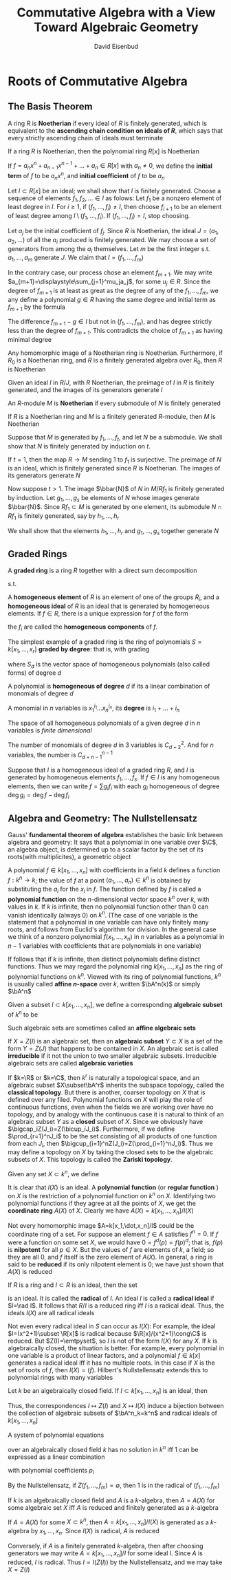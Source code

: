 #+TITLE: Commutative Algebra with a View Toward Algebraic Geometry
#+AUTHOR: David Eisenbud

#+EXPORT_FILE_NAMEL: ../latex/CommutativeAlgebra/CommutativeAlgebra.tex
#+LATEX_HEADER: \input{../preamble.tex}
* Roots of Commutative Algebra
** The Basis Theorem
   A ring \(R\) is *Noetherian* if every ideal of \(R\) is finitely generated,
   which is equivalent to the *ascending chain condition on ideals of \(R\)*,
   which says that every strictly ascending chain of ideals must terminate

   #+ATTR_LATEX: :options [Hilbert Basis Theorem]
   #+BEGIN_theorem
   If a ring \(R\) is Noetherian, then the polynomial ring \(R[x]\) is Noetherian
   #+END_theorem

   If \(f=a_nx^n+a_{n-1}x^{n-1}+\dots+a_n\in R[x]\) with \(a_n\neq0\), we define
   the *initial term* of \(f\) to be \(a_nx^n\), and *initial coefficient* of \(f\)
   to be \(a_n\)

   #+BEGIN_proof
   Let \(I\subset R[x]\) be an ideal; we shall show that \(I\) is finitely
   generated. Choose a sequence of elements \(f_1,f_2,\dots\in I\) as folows:
   Let \(f_1\) be a nonzero element of least degree in \(I\). For \(i\ge1\), if
   \((f_1,\dots,f_i)\neq I\), then choose \(f_{i+1}\) to be an element of least
   degree among \(I\setminus(f_1,\dots,f_i)\). If \((f_1,\dots,f_i)=I\), stop
   choosing.

   Let \(a_j\) be the initial coefficient of \(f_j\). Since \(R\) is Noetherian,
   the ideal \(J=(a_1,a_2,\dots)\) of all the \(a_i\) produced is finitely
   generated. We may choose a set of generators from among the \(a_i\)
   themselves. Let \(m\) be the first integer s.t. \(a_1,\dots,a_m\) generate
   \(J\). We claim that \(I=(f_1,\dots,f_m)\)

   In the contrary case, our process chose an element \(f_{m+1}\). We may write
   \(a_{m+1}=\displaystyle\sum_{j=1}^mu_ja_j\), for some \(u_j\in R\). Since the
   degree of \(f_{m+1}\) is at least as great as the degree of any of the
   \(f_1,\dots,f_m\), we any define a polynomial \(g\in R\) having the same
   degree and initial term as \(f_{m+1}\) by the formula
   \begin{equation*}
   g=\sum_{j=1}^mu_jf_jx^{\deg f_{m+1}-\deg f_j}\in (f_1,\dots,f_m)
   \end{equation*}
   The difference \(f_{m+1}-g\in I\) but not in \((f_1,\dots,f_m)\), and has
   degree strictly less than the degree of \(f_{m+1}\). This contradicts the
   choice of \(f_{m+1}\) as having minimal degree
   #+END_proof

   #+ATTR_LATEX: :options []
   #+BEGIN_corollary
   Any homomorphic image of a Noetherian ring is Noetherian. Furthermore, if
   \(R_0\) is a Noetherian ring, and \(R\) is a finitely generated algebra over
   \(R_0\), then \(R\) is Noetherian
   #+END_corollary

   #+BEGIN_proof
   Given an ideal \(I\) in \(R/J\), with \(R\) Noetherian, the preimage of \(I\)
   in \(R\) is finitely generated, and the images of its generators generate \(I\)
   #+END_proof

   An \(R\)-module \(M\) is *Noetherian* if every submodule of \(N\) is finitely
   generated

   #+ATTR_LATEX: :options []
   #+BEGIN_proposition
   If \(R\) is a Noetherian ring and \(M\) is a finitely generated \(R\)-module,
   then \(M\) is Noetherian
   #+END_proposition

   #+BEGIN_proof
   Suppose that \(M\) is generated by \(f_1,\dots,f_t\), and let \(N\) be a
   submodule. We shall show that \(N\) is finitely generated by induction on
   \(t\).

   If \(t=1\), then the map \(R\to M\) sending 1 to \(f_1\) is surjective. The
   preimage of \(N\) is an ideal, which is finitely generated since \(R\) is
   Noetherian. The images of its generators generate \(N\)

   Now suppose \(t>1\). The image \(\bbar{N}\) of \(N\) in \(M/Rf_1\) is
   finitely generated by induction. Let \(g_1,\dots,g_s\) be elements of \(N\)
   whose images generate \(\bbar{N}\). Since \(Rf_1\subset M\)  is generated by
   one element, its submodule \(N\cap Rf_1\) is finitely generated, say by
   \(h_1,\dots,h_r\)

   We shall show that the elements \(h_1,\dots,h_r\) and \(g_1,\dots,g_s\)
   together generate \(N\)
   #+END_proof
** Graded Rings
   A *graded ring* is a ring \(R\) together with a direct sum decomposition
   \begin{equation*}
   R=R_0\oplus R_1\oplus R_2\oplus\cdots\quad\text{ as abelian groups}
   \end{equation*}
   s.t.
   \begin{equation*}
   R_iR_j\subset R_{i+j}\quad\text{ for }i,j\ge0
   \end{equation*}
   A *homogeneous element* of \(R\) is an element of one of the groups \(R_i\),
   and a *homogeneous ideal* of \(R\) is an ideal that is generated by homogeneous
   elements. If \(f\in R\), there is a unique expression for \(f\) of the form
   \begin{equation*}
   f=f_0+f_1+\cdots\quad\text{ with } f_i\in R_i\text{ and }f_j=0\text{ for }j\gg0
   \end{equation*}
   the \(f_i\) are called the *homogeneous components* of \(f\).

   The simplest example of a graded ring is the ring of polynomials
   \(S=k[x_1,\dots,x_r]\) *graded by degree*: that is, with grading
   \begin{equation*}
   S=S_0\oplus S_1\oplus\cdots
   \end{equation*}
   where \(S_d\) is the vector space of homogeneous polynomials (also called
   forms) of degree \(d\)

   #+ATTR_LATEX: :options []
   #+BEGIN_definition
   A polynomial is *homogeneous of degree* \(d\) if its a linear combination of
   monomials of degree \(d\)

   A monomial in \(n\) variables is \(x_1^{i_1}\dots x_n^{i_n}\), its *degree* is \(i_1+\dots+i_n\)
   #+END_definition

   The space of all homogeneous polynomials of a given degree \(d\) in \(n\)
   variables is /finite dimensional/

   #+ATTR_LATEX: :options []
   #+BEGIN_proposition
   The number of monomials of degree \(d\) in 3 variables is \(C_{d+2}^2\). And
   for \(n\) variables, the number is \(C_{d+n-1}^{n-1}\)
   #+END_proposition

   Suppose that \(I\) is a homogeneous ideal of a graded ring \(R\), and \(I\)
   is generated by homogeneous elements \(f_1,\dots,f_s\). If \(f\in I\) is any
   homogeneous elements, then we can write \(f=\sum g_if_i\) with each \(g_i\)
   homogeneous of degree \(\deg g_i=\deg f-\deg f_i\)
** Algebra and Geometry: The Nullstellensatz
   Gauss' *fundamental theorem of algebra* establishes the basic link between
   algebra and geometry: It says that a polynomial in one variable over \(\C\),
   an algebra object, is determined up to a scalar factor by the set of its
   roots(with multiplicites), a geometric object

   A polynomial \(f\in k[x_1,\dots,x_n]\) with coefficients in a field \(k\)
   defines a function \(f:k^n\to k\); the value of \(f\) at a point
   \((a_1,\dots,a_n)\in k^n\) is obtained by substituting the \(a_i\) for the
   \(x_i\) in \(f\). The function defined by \(f\) is called a *polynomial
   function* on the \(n\)-dimensional vector space \(k^n\) over \(k\), with
   values in \(k\). If \(k\) is infinite, then no polynomial function other than
   0 can vanish identically (always 0) on \(k^n\). (The case of one variable is
   the statement that a polynomial in one variable can have only finitely many
   roots, and follows from Euclid's algorithm for division. In the general case
   we think of a nonzero polynomial \(f(x_1,\dots,x_n)\) in \(n\) variables as a
   polynomial in \(n-1\) variables with coefficients that are polynomials in one
   variable)

   If follows that if \(k\) is infinite, then distinct polynomials define
   distinct functions. Thus we may regard the polynomial ring
   \(k[x_1,\dots,x_n]\) as the ring of polynomial functions on \(k^n\).  Viewed
   with its ring of polynomial functions, \(k^n\) is usually called *affine
   \(n\)-space* over \(k\), written \(\bA^n(k)\) or simply \(\bA^n\)

   Given a subset \(I\subset k[x_1,\dots,x_n]\), we define a corresponding
   *algebraic subset* of \(k^n\) to be
   \begin{equation*}
   Z(I)=\{(a_1,\dots,a_n)\in k^n\mid f(a_1,\dots,a_n)=0\text{ for all }f\in I\}
   \end{equation*}
   Such algebraic sets are sometimes called an *affine algebraic sets*

   If \(X=Z(I)\) is an algebraic set, then an *algebraic subset* \(Y\subset X\) is
   a set of the form \(Y=Z(J)\) that happens to be contained in \(X\). An
   algebraic set is called *irreducible* if it not the union to two smaller
   algebraic subsets. Irreducible algebraic sets are called *algebraic varieties*

   If \(k=\R\) or \(k=\C\), then \(k^r\) is naturally a topological space, and
   an algebraic subset \(X\subset\bA^r\) inherits the subspace topology, called
   the *classical topology*. But there is another, coarser topology on \(X\) that
   is defined over any filed. Polynomial functions on \(X\) will play the role
   of continuous functions, even when the fields we are working over have no
   topology, and by analogy with the continuous case it is natural to think of
   an algebraic subset \(Y\) as a *closed* subset of \(X\). Since we  obviously
   have \(\bigcap_iZ(J_i)=Z(\bicup_iJ_i)\). Furthermore, if we define
   \(\prod_{r=1}^nJ_i\) to be the set consisting of all products of one function
   from each \(J_i\), then \(\bigcup_{i=1}^nZ(J_i)=Z(\prod_{i=1}^nJ_i)\). Thus
   we may define a topology on \(X\) by taking the closed sets to be the
   algebraic subsets of \(X\). This topology is called the *Zariski topology*.

   Given any set \(X\subset k^n\), we define
   \begin{equation*}
   I(X)=\{f\in k[x_1,\dots,x_n]\mid f(a_1,\dots,a_n)=0\text{ for all }(a_1,\dots,a_n)\in X\}
   \end{equation*}
   It is clear that \(I(X)\) is an ideal. A *polynomial function* (or *regular
   function* ) on \(X\) is the restriction of a polynomial function on \(k^n\) on
   \(X\). Identifying two polynomial functions if they agree at all the points
   of \(X\), we get the *coordinate ring* \(A(X)\) of \(X\). Clearly we have
   \(A(X)=k[x_1,\dots,x_n]/I(X)\)

   Not every homomorphic image \(A=k[x_1,\dot,x_n]/I\) could be the coordinate
   ring of a set. For suppose an element \(f\in A\) satisfies \(f^n=0\). If
   \(f\) were a function on some set \(X\), we would have \(0=f^d(p)=f(p)^d\);
   that is, \(f(p)\) is *nilpotent* for all \(p\in X\). But the values of \(f\)
   are elements of \(k\), a field; so they are all 0, and \(f\) itself is the
   zero element of \(A(X)\). In general, a ring is said to be *reduced* if its
   only nilpotent element is 0; we have just shown that \(A(X)\) is reduced

   If \(R\) is a ring and \(I\subset R\) is an ideal, then the set
   \begin{equation*}
   \rad I:=\{f\in R\mid f^m\in I\text{ for some integer }m\}
   \end{equation*}
   is an ideal. It is called the *radical* of \(I\). An ideal \(I\) is called a
   *radical ideal* if \(I=\rad I\). It follows that \(R/I\) is a reduced ring iff
   \(I\) is a radical ideal. Thus, the ideals \(I(X)\) are all radical ideals

   Not even every radical ideal in \(S\) can occur as \(I(X)\): For example, the
   ideal \(I=(x^2+1)\subset \R[x]\) is radical because \(\R[x]/(x^2+1)\cong\C\)
   is reduced. But \(Z(I)=\emtpyset\), so \(I\) is not of the form \(I(X)\) for
   any \(X\). If \(k\) is algebraically closed, the situation is better. For
   example, every polynomial in one variable is a product of linear factors, and
   a polynomial \(f\in k[x]\) generates a radical ideal iff it has no multiple
   roots. In this case if \(X\) is the set of roots of \(f\), then \(I(X)=(f)\).
   Hilbert's Nullstellensatz extends this to polynomial rings with many
   variables
   #+ATTR_LATEX: :options [Nullstellensatz]
   #+BEGIN_theorem
   Let \(k\) be an algebraically closed field. If \(I\subset k[x_1,\dots,x_n]\)
   is an ideal, then
   \begin{equation*}
   I(Z(I))=\rad I
   \end{equation*}
   Thus, the correspondences \(I\mapsto Z(I)\) and \(X\mapsto I(X)\) induce a
   bijection between the collection of algebraic subsets of \(\bA^n_k=k^n\) and
   radical ideals of \(k[x_1,\dots,x_n]\)
   #+END_theorem

   #+ATTR_LATEX: :options []
   #+BEGIN_corollary
   A system of polynomial equations
   \begin{align*}
   &f_1(x_1,\dots,x_n)=0\\
   &\dots\\
   &f_m(x_1,\dots,x_n)=0
   \end{align*}
   over an algebraically closed field \(k\) has no solution in \(k^n\) iff 1 can
   be expressed as a linear combination
   \begin{equation*}
   1=\sum p_if_i
   \end{equation*}
   with polynomial coefficients \(p_i\)
   #+END_corollary

   #+BEGIN_proof
   By the Nullstellensatz, if \(Z(f_1,\dots,f_m)=\emptyset\), then 1 is in the
   radical of \((f_1,\dots,f_m)\)
   #+END_proof

   #+ATTR_LATEX: :options []
   #+BEGIN_corollary
   If \(k\) is an algebraically closed field and \(A\) is a \(k\)-algebra, then
   \(A=A(X)\) for some algebraic set \(X\) iff \(A\) is reduced and finitely
   generated as a \(k\)-algebra
   #+END_corollary

   #+BEGIN_proof
   If \(A=A(X)\) for some \(X\subset k^n\), then \(A=k[x_1,\dots,x_n]/I(X)\) is
   generated as a \(k\)-algebra by \(x_1,\dots,x_n\). Since \(I(X)\) is radical,
   \(A\) is reduced

   Conversely, if \(A\) is a finitely generated \(k\)-algebra, then after
   choosing generators we may write \(A=k[x_1,\dots,x_n]/I\) for some ideal
   \(I\). Since \(A\) is reduced, \(I\) is radical. Thus \(I=I(Z(I))\) by the
   Nullstellensatz, and we may take \(X=Z(I)\)
   #+END_proof
* COMMENT nonsense
  definition

  lemma

  corollary

  proof

  theorem
